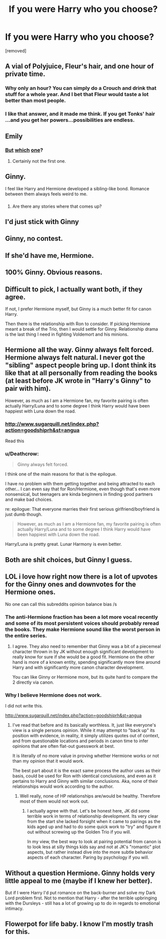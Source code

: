 #+TITLE: If you were Harry who you choose?

* If you were Harry who you choose?
:PROPERTIES:
:Score: 0
:DateUnix: 1519156571.0
:DateShort: 2018-Feb-20
:FlairText: Discussion
:END:
[removed]


** A vial of Polyjuice, Fleur's hair, and one hour of private time.
:PROPERTIES:
:Author: rek-lama
:Score: 18
:DateUnix: 1519158481.0
:DateShort: 2018-Feb-20
:END:

*** Why only an hour? You can simply do a Crouch and drink that stuff for a whole year. And I bet that Fleur would taste a lot better than most people.
:PROPERTIES:
:Author: Hellstrike
:Score: 4
:DateUnix: 1519170909.0
:DateShort: 2018-Feb-21
:END:


*** I like that answer, and it made me think. If you get Tonks' hair ...and you get her powers...possibilities are endless.
:PROPERTIES:
:Author: Silentone26
:Score: 2
:DateUnix: 1519177791.0
:DateShort: 2018-Feb-21
:END:


** Emily
:PROPERTIES:
:Author: TE7
:Score: 18
:DateUnix: 1519159333.0
:DateShort: 2018-Feb-21
:END:

*** [[http://harrypotter.wikia.com/wiki/Emily_(Gryffindor)][But]] [[http://harrypotter.wikia.com/wiki/Emily_(Hufflepuff)][which]] [[http://harrypotter.wikia.com/wiki/Emily_Taylor][one]]?
:PROPERTIES:
:Author: VenditatioDelendaEst
:Score: 2
:DateUnix: 1519163534.0
:DateShort: 2018-Feb-21
:END:

**** Certainly not the first one.
:PROPERTIES:
:Author: Hellstrike
:Score: 1
:DateUnix: 1519169177.0
:DateShort: 2018-Feb-21
:END:


** Ginny.

I feel like Harry and Hermione developed a sibling-like bond. Romance between them always feels weird to me.
:PROPERTIES:
:Author: dontevenlikeboys
:Score: 9
:DateUnix: 1519156835.0
:DateShort: 2018-Feb-20
:END:

*** [[http://i.imgur.com/RspJyHy.gif]]
:PROPERTIES:
:Author: rek-lama
:Score: 7
:DateUnix: 1519158438.0
:DateShort: 2018-Feb-20
:END:

**** Are there any stories where that comes up?
:PROPERTIES:
:Author: Hellstrike
:Score: 1
:DateUnix: 1519169216.0
:DateShort: 2018-Feb-21
:END:


** I'd just stick with Ginny
:PROPERTIES:
:Score: 4
:DateUnix: 1519158492.0
:DateShort: 2018-Feb-20
:END:


** Ginny, no contest.
:PROPERTIES:
:Author: stefvh
:Score: 3
:DateUnix: 1519159621.0
:DateShort: 2018-Feb-21
:END:


** If she'd have me, Hermione.
:PROPERTIES:
:Author: UndeadBBQ
:Score: 6
:DateUnix: 1519157087.0
:DateShort: 2018-Feb-20
:END:


** 100% Ginny. Obvious reasons.
:PROPERTIES:
:Author: Narglesonthebrain
:Score: 3
:DateUnix: 1519159608.0
:DateShort: 2018-Feb-21
:END:


** Difficult to pick, I actually want both, if they agree.

If not, I prefer Hermione myself, but Ginny is a much better fit for canon Harry.

Then there is the relationship with Ron to consider. If picking Hermione meant a break of the Trio, then I would settle for Ginny. Relationship drama is the last thing I need in fighting Voldemort and his minions.
:PROPERTIES:
:Author: InquisitorCOC
:Score: 5
:DateUnix: 1519157489.0
:DateShort: 2018-Feb-20
:END:


** Hermione all the way. Ginny always felt forced. Hermione always felt natural. I never got the "sibling" aspect people bring up. I dont think its like that at all personally from reading the books (at least before JK wrote in "Harry's Ginny" to pair with him).

However, as much as I am a Hermione fan, my favorite pairing is often actually Harry/Luna and to some degree I think Harry would have been happiest with Luna down the road.
:PROPERTIES:
:Author: Noexit007
:Score: 4
:DateUnix: 1519158359.0
:DateShort: 2018-Feb-20
:END:

*** [[http://www.sugarquill.net/index.php?action=goodshiprh&st=angua]]

Read this
:PROPERTIES:
:Author: Lakas1236547
:Score: 4
:DateUnix: 1519167443.0
:DateShort: 2018-Feb-21
:END:


*** u/Deathcrow:
#+begin_quote
  Ginny always felt forced.
#+end_quote

I think one of the main reasons for that is the epilogue.

I have no problem with them getting together and being attracted to each other... I can even say that for Ron/Hermione, even though that's even more nonsensical, but teenagers are kinda beginners in finding good partners and make bad choices.

re: epilogue: That everyone marries their first serious girlfriend/boyfriend is just dumb though.

#+begin_quote
  However, as much as I am a Hermione fan, my favorite pairing is often actually Harry/Luna and to some degree I think Harry would have been happiest with Luna down the road.
#+end_quote

Harry/Luna is pretty great. Lunar Harmony is even better.
:PROPERTIES:
:Author: Deathcrow
:Score: 4
:DateUnix: 1519160102.0
:DateShort: 2018-Feb-21
:END:


** Both are shit choices, but Ginny I guess.
:PROPERTIES:
:Author: Lakas1236547
:Score: 3
:DateUnix: 1519157414.0
:DateShort: 2018-Feb-20
:END:


** LOL i love how right now there is a lot of upvotes for the Ginny ones and downvotes for the Hermione ones.

No one can call this subreddits opinion balance bias /s
:PROPERTIES:
:Author: Noexit007
:Score: 3
:DateUnix: 1519160299.0
:DateShort: 2018-Feb-21
:END:

*** The anti-Hermione fraction has been a lot more vocal recently and some of its most persistent voices should probably reread the books. They make Hermione sound like the worst person in the entire series.
:PROPERTIES:
:Author: Hellstrike
:Score: 5
:DateUnix: 1519170082.0
:DateShort: 2018-Feb-21
:END:

**** I agree. They also need to remember that Ginny was a bit of a piecemeal character thrown in by JK without enough significant development to really know for sure if she would be a good fit. Hermione on the other hand is more of a known entity, spending significantly more time around Harry and with significantly more canon character development.

You can like Ginny or Hermione more, but its quite hard to compare the 2 directly via canon.
:PROPERTIES:
:Author: Noexit007
:Score: 1
:DateUnix: 1519177672.0
:DateShort: 2018-Feb-21
:END:


*** Why I believe Hermione does not work.

I did not write this.

[[http://www.sugarquill.net/index.php?action=goodshiprh&st=angua]]
:PROPERTIES:
:Author: Lakas1236547
:Score: 1
:DateUnix: 1519167543.0
:DateShort: 2018-Feb-21
:END:

**** I've read that before and its basically worthless. It, just like everyone's view is a single persons opinion. While it may attempt to "back up" its position with evidence, in reality, it simply utilizes quotes out of context, and from questionable locations and periods in canon time to infer opinions that are often flat-out guesswork at best.

It is literally of no more value in proving whether Hermione works or not than my opinion that it would work.

The best part about it is the exact same process the author uses as their basis, could be used for Ron with identical conclusions, and even as it pertains to Harry and Ginny with similar conclusions. Aka, none of their relationships would work according to the author.
:PROPERTIES:
:Author: Noexit007
:Score: 1
:DateUnix: 1519168186.0
:DateShort: 2018-Feb-21
:END:

***** Well really, none of HP relationships are/would be healthy. Therefore most of them would not work out.
:PROPERTIES:
:Author: Lakas1236547
:Score: 2
:DateUnix: 1519168710.0
:DateShort: 2018-Feb-21
:END:

****** I actually agree with that. Let's be honest here, JK did some terrible work in terms of relationship development. Its very clear from the start she lacked forsight when it came to pairings as the kids aged up and had to do some quick work to "try" and figure it out without screwing up the Golden Trio if you will.

In my view, the best way to look at pairing potential from canon is to look less at silly things kids say and not at JK's "romantic" plot aspects, but rather instead dive into the more subtle behavior aspects of each character. Paring by psychology if you will.
:PROPERTIES:
:Author: Noexit007
:Score: 4
:DateUnix: 1519177429.0
:DateShort: 2018-Feb-21
:END:


** Without a question Hermione. Ginny holds very little appeal to me (maybe if I knew her better).

But if I were Harry I'd put romance on the back-burner and solve my Dark Lord problem first. Not to mention that Harry - after the terrible upbringing with the Dursleys - still has a lot of growing up to do in regards to emotional intimacy.
:PROPERTIES:
:Author: Deathcrow
:Score: 2
:DateUnix: 1519158506.0
:DateShort: 2018-Feb-20
:END:


** Flowerpot for life baby. I know I'm mostly trash for this.
:PROPERTIES:
:Author: ladrlee
:Score: 1
:DateUnix: 1519193214.0
:DateShort: 2018-Feb-21
:END:
